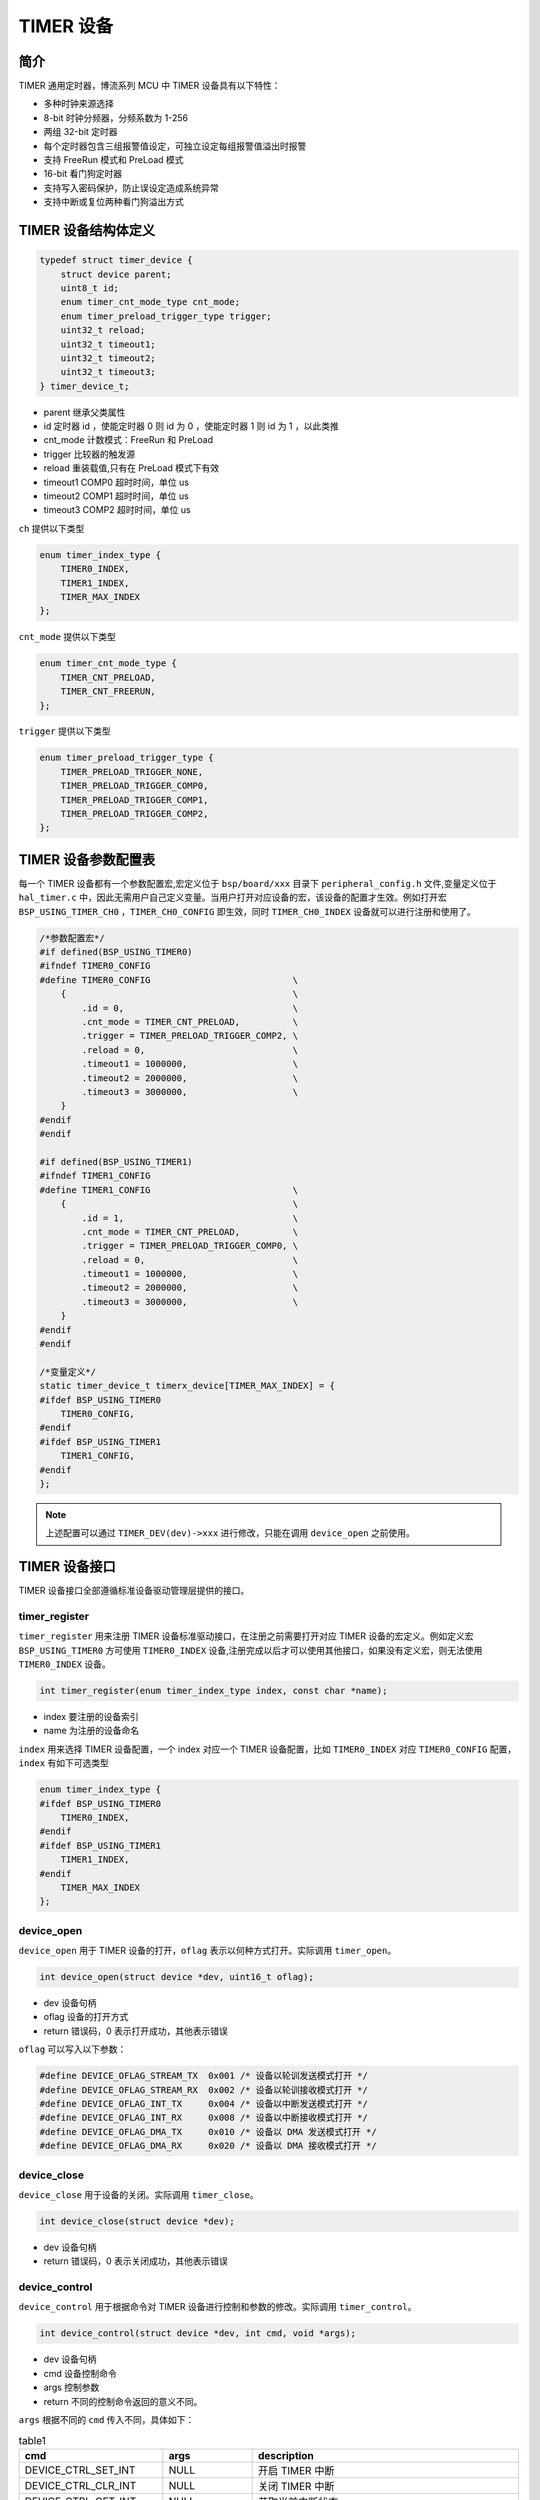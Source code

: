 TIMER 设备
=========================

简介
------------------------

TIMER 通用定时器，博流系列 MCU 中 TIMER 设备具有以下特性：

- 多种时钟来源选择
- 8-bit 时钟分频器，分频系数为 1-256
- 两组 32-bit 定时器
- 每个定时器包含三组报警值设定，可独立设定每组报警值溢出时报警
- 支持 FreeRun 模式和 PreLoad 模式
- 16-bit 看门狗定时器
- 支持写入密码保护，防止误设定造成系统异常
- 支持中断或复位两种看门狗溢出方式

TIMER 设备结构体定义
------------------------

.. code-block:: C

    typedef struct timer_device {
        struct device parent;
        uint8_t id;
        enum timer_cnt_mode_type cnt_mode;
        enum timer_preload_trigger_type trigger;
        uint32_t reload;
        uint32_t timeout1;
        uint32_t timeout2;
        uint32_t timeout3;
    } timer_device_t;

- parent        继承父类属性
- id            定时器 id ，使能定时器 0 则 id 为 0 ，使能定时器 1 则 id 为 1 ，以此类推
- cnt_mode      计数模式：FreeRun 和 PreLoad
- trigger   比较器的触发源
- reload    重装载值,只有在 PreLoad 模式下有效
- timeout1  COMP0 超时时间，单位 us
- timeout2  COMP1 超时时间，单位 us
- timeout3  COMP2 超时时间，单位 us

``ch`` 提供以下类型

.. code-block:: C

    enum timer_index_type {
        TIMER0_INDEX,
        TIMER1_INDEX,
        TIMER_MAX_INDEX
    };

``cnt_mode`` 提供以下类型

.. code-block:: C

    enum timer_cnt_mode_type {
        TIMER_CNT_PRELOAD,
        TIMER_CNT_FREERUN,
    };

``trigger`` 提供以下类型

.. code-block:: C

    enum timer_preload_trigger_type {
        TIMER_PRELOAD_TRIGGER_NONE,
        TIMER_PRELOAD_TRIGGER_COMP0,
        TIMER_PRELOAD_TRIGGER_COMP1,
        TIMER_PRELOAD_TRIGGER_COMP2,
    };

TIMER 设备参数配置表
------------------------

每一个 TIMER 设备都有一个参数配置宏,宏定义位于 ``bsp/board/xxx`` 目录下 ``peripheral_config.h`` 文件,变量定义位于 ``hal_timer.c`` 中，因此无需用户自己定义变量。当用户打开对应设备的宏，该设备的配置才生效。例如打开宏 ``BSP_USING_TIMER_CH0`` ，``TIMER_CH0_CONFIG`` 即生效，同时 ``TIMER_CH0_INDEX`` 设备就可以进行注册和使用了。

.. code-block:: C

    /*参数配置宏*/
    #if defined(BSP_USING_TIMER0)
    #ifndef TIMER0_CONFIG
    #define TIMER0_CONFIG                           \
        {                                           \
            .id = 0,                                \
            .cnt_mode = TIMER_CNT_PRELOAD,          \
            .trigger = TIMER_PRELOAD_TRIGGER_COMP2, \
            .reload = 0,                            \
            .timeout1 = 1000000,                    \
            .timeout2 = 2000000,                    \
            .timeout3 = 3000000,                    \
        }
    #endif
    #endif

    #if defined(BSP_USING_TIMER1)
    #ifndef TIMER1_CONFIG
    #define TIMER1_CONFIG                           \
        {                                           \
            .id = 1,                                \
            .cnt_mode = TIMER_CNT_PRELOAD,          \
            .trigger = TIMER_PRELOAD_TRIGGER_COMP0, \
            .reload = 0,                            \
            .timeout1 = 1000000,                    \
            .timeout2 = 2000000,                    \
            .timeout3 = 3000000,                    \
        }
    #endif
    #endif

    /*变量定义*/
    static timer_device_t timerx_device[TIMER_MAX_INDEX] = {
    #ifdef BSP_USING_TIMER0
        TIMER0_CONFIG,
    #endif
    #ifdef BSP_USING_TIMER1
        TIMER1_CONFIG,
    #endif
    };

.. note:: 上述配置可以通过 ``TIMER_DEV(dev)->xxx`` 进行修改，只能在调用 ``device_open`` 之前使用。

TIMER 设备接口
------------------------

TIMER 设备接口全部遵循标准设备驱动管理层提供的接口。

**timer_register**
^^^^^^^^^^^^^^^^^^^^^^^^

``timer_register`` 用来注册 TIMER 设备标准驱动接口，在注册之前需要打开对应 TIMER 设备的宏定义。例如定义宏 ``BSP_USING_TIMER0`` 方可使用 ``TIMER0_INDEX`` 设备,注册完成以后才可以使用其他接口，如果没有定义宏，则无法使用 ``TIMER0_INDEX`` 设备。

.. code-block:: C

    int timer_register(enum timer_index_type index, const char *name);

- index 要注册的设备索引
- name 为注册的设备命名

``index`` 用来选择 TIMER 设备配置，一个 index 对应一个 TIMER 设备配置，比如 ``TIMER0_INDEX`` 对应 ``TIMER0_CONFIG`` 配置，``index`` 有如下可选类型

.. code-block:: C

    enum timer_index_type {
    #ifdef BSP_USING_TIMER0
        TIMER0_INDEX,
    #endif
    #ifdef BSP_USING_TIMER1
        TIMER1_INDEX,
    #endif
        TIMER_MAX_INDEX
    };

**device_open**
^^^^^^^^^^^^^^^^

``device_open`` 用于 TIMER 设备的打开，``oflag`` 表示以何种方式打开。实际调用 ``timer_open``。

.. code-block:: C

    int device_open(struct device *dev, uint16_t oflag);

- dev 设备句柄
- oflag 设备的打开方式
- return 错误码，0 表示打开成功，其他表示错误

``oflag`` 可以写入以下参数：

.. code-block:: C

    #define DEVICE_OFLAG_STREAM_TX  0x001 /* 设备以轮训发送模式打开 */
    #define DEVICE_OFLAG_STREAM_RX  0x002 /* 设备以轮训接收模式打开 */
    #define DEVICE_OFLAG_INT_TX     0x004 /* 设备以中断发送模式打开 */
    #define DEVICE_OFLAG_INT_RX     0x008 /* 设备以中断接收模式打开 */
    #define DEVICE_OFLAG_DMA_TX     0x010 /* 设备以 DMA 发送模式打开 */
    #define DEVICE_OFLAG_DMA_RX     0x020 /* 设备以 DMA 接收模式打开 */

**device_close**
^^^^^^^^^^^^^^^^

``device_close`` 用于设备的关闭。实际调用 ``timer_close``。

.. code-block:: C

    int device_close(struct device *dev);

- dev 设备句柄
- return 错误码，0 表示关闭成功，其他表示错误

**device_control**
^^^^^^^^^^^^^^^^^^^

``device_control`` 用于根据命令对 TIMER 设备进行控制和参数的修改。实际调用 ``timer_control``。

.. code-block:: C

    int device_control(struct device *dev, int cmd, void *args);

- dev 设备句柄
- cmd 设备控制命令
- args 控制参数
- return 不同的控制命令返回的意义不同。

``args`` 根据不同的 ``cmd`` 传入不同，具体如下：

.. list-table:: table1
    :widths: 15 10 30
    :header-rows: 1

    * - cmd
      - args
      - description
    * - DEVICE_CTRL_SET_INT
      - NULL
      - 开启 TIMER 中断
    * - DEVICE_CTRL_CLR_INT
      - NULL
      - 关闭 TIMER 中断
    * - DEVICE_CTRL_GET_INT
      - NULL
      - 获取当前中断状态
    * - DEVICE_CTRL_RESUME
      - NULL
      - 开启 TIMER 设备
    * - DEVICE_CTRL_SUSPEND
      - NULL
      - 关闭 TIMER 设备
    * - DEVICE_CTRL_GET_CONFIG
      - NULL
      - 获取 TIMER 当前的计数值

**device_write**
^^^^^^^^^^^^^^^^

``device_write`` 用于 Timer 设备配置超时时间。实际调用 ``timer_write``。

.. code-block:: C

    int device_write(struct device *dev, uint32_t pos, const void *buffer, uint32_t size);

- dev 设备句柄
- pos 无作用
- buffer timer_timeout_cfg_t 句柄
- size timer_timeout_cfg_t 个数
- return 错误码，0 表示写入成功，其他表示错误

**device_set_callback**
^^^^^^^^^^^^^^^^^^^^^^^^

``device_set_callback`` 用于注册一个 TIMER 中断回调函数。

.. code-block:: C

    int device_set_callback(struct device *dev, void (*callback)(struct device *dev, void *args, uint32_t size, uint32_t event));

- dev 设备句柄
- callback 要注册的中断回调函数

    - dev 设备句柄
    - args 接收发送缓冲区，数据类型为 uint8_t*
    - size 传输长度
    - event 中断事件类型

TIMER 设备 ``event`` 类型如下

.. code-block:: C

    enum timer_event_type {
        TIMER_EVENT_COMP0,
        TIMER_EVENT_COMP1,
        TIMER_EVENT_COMP2,
        TIMER_EVENT_UNKNOWN
    };